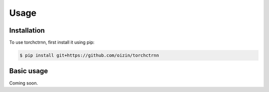 Usage
=====

.. _installation:

Installation
------------

To use torchctrnn, first install it using pip:

.. code-block:: console

   $ pip install git+https://github.com/oizin/torchctrnn

Basic usage
----------------

Coming soon.

